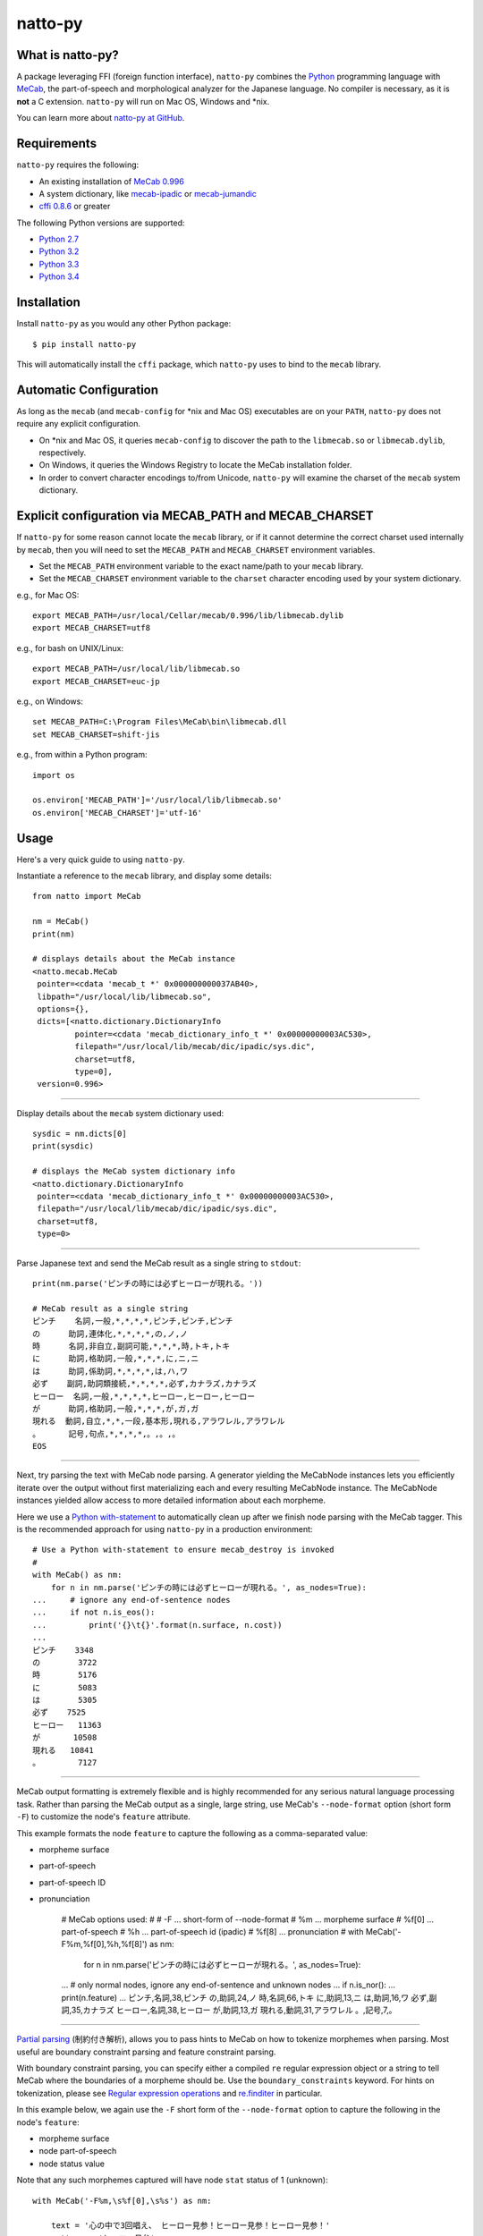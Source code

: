 natto-py |version| |travis| |pypi| |license|
===========================
.. |version| image:: https://badge.fury.io/py/natto-py.svg
    :target: https://pypi.python.org/pypi/natto-py
.. |travis| image:: https://travis-ci.org/buruzaemon/natto-py.svg?branch=master
    :target: https://travis-ci.org/buruzaemon/natto-py
.. |pypi| image:: https://img.shields.io/pypi/dm/natto-py.svg
    :target: https://pypi.python.org/pypi/natto-py
.. |license| image:: https://img.shields.io/badge/license-BSD-blue.svg
    :target: _

What is natto-py?
-----------------
A package leveraging FFI (foreign function interface), ``natto-py`` combines
the Python_ programming language with MeCab_, the part-of-speech and
morphological analyzer for the Japanese language. No compiler is necessary, as
it is **not** a C extension. ``natto-py`` will run on Mac OS, Windows and
\*nix.

You can learn more about `natto-py at GitHub`_.

Requirements
-------------
``natto-py`` requires the following:

- An existing installation of `MeCab 0.996`_
- A system dictionary, like `mecab-ipadic`_ or `mecab-jumandic`_
- `cffi 0.8.6`_ or greater

The following Python versions are supported:

- `Python 2.7`_
- `Python 3.2`_
- `Python 3.3`_
- `Python 3.4`_

Installation
------------
Install ``natto-py`` as you would any other Python package::

    $ pip install natto-py

This will automatically install the ``cffi`` package, which ``natto-py`` uses
to bind to the ``mecab`` library.

Automatic Configuration
-----------------------
As long as the ``mecab`` (and ``mecab-config`` for \*nix and Mac OS)
executables are on your ``PATH``, ``natto-py`` does not require any explicit
configuration. 

- On \*nix and Mac OS, it queries ``mecab-config`` to discover the path to the ``libmecab.so`` or ``libmecab.dylib``, respectively.
- On Windows, it queries the Windows Registry to locate the MeCab installation folder.
- In order to convert character encodings to/from Unicode, ``natto-py`` will examine the charset of the ``mecab`` system dictionary.

Explicit configuration via MECAB_PATH and MECAB_CHARSET
-------------------------------------------------------
If ``natto-py`` for some reason cannot locate the ``mecab`` library,
or if it cannot determine the correct charset used internally by
``mecab``, then you will need to set the ``MECAB_PATH`` and ``MECAB_CHARSET``
environment variables. 

- Set the ``MECAB_PATH`` environment variable to the exact name/path to your ``mecab`` library.
- Set the ``MECAB_CHARSET`` environment variable to the ``charset`` character encoding used by your system dictionary.

e.g., for Mac OS::

    export MECAB_PATH=/usr/local/Cellar/mecab/0.996/lib/libmecab.dylib
    export MECAB_CHARSET=utf8

e.g., for bash on UNIX/Linux::

    export MECAB_PATH=/usr/local/lib/libmecab.so
    export MECAB_CHARSET=euc-jp

e.g., on Windows::

    set MECAB_PATH=C:\Program Files\MeCab\bin\libmecab.dll
    set MECAB_CHARSET=shift-jis

e.g., from within a Python program::

    import os

    os.environ['MECAB_PATH']='/usr/local/lib/libmecab.so'
    os.environ['MECAB_CHARSET']='utf-16'

Usage
-----
Here's a very quick guide to using ``natto-py``.

Instantiate a reference to the ``mecab`` library, and display some details::

    from natto import MeCab

    nm = MeCab()
    print(nm)

    # displays details about the MeCab instance
    <natto.mecab.MeCab
     pointer=<cdata 'mecab_t *' 0x000000000037AB40>,
     libpath="/usr/local/lib/libmecab.so",
     options={},
     dicts=[<natto.dictionary.DictionaryInfo
             pointer=<cdata 'mecab_dictionary_info_t *' 0x00000000003AC530>,
             filepath="/usr/local/lib/mecab/dic/ipadic/sys.dic",
             charset=utf8,
             type=0],
     version=0.996>

----

Display details about the ``mecab`` system dictionary used::

    sysdic = nm.dicts[0]
    print(sysdic)

    # displays the MeCab system dictionary info
    <natto.dictionary.DictionaryInfo
     pointer=<cdata 'mecab_dictionary_info_t *' 0x00000000003AC530>,
     filepath="/usr/local/lib/mecab/dic/ipadic/sys.dic",
     charset=utf8,
     type=0>

----

Parse Japanese text and send the MeCab result as a single string to
``stdout``::

    print(nm.parse('ピンチの時には必ずヒーローが現れる。'))

    # MeCab result as a single string
    ピンチ    名詞,一般,*,*,*,*,ピンチ,ピンチ,ピンチ
    の      助詞,連体化,*,*,*,*,の,ノ,ノ
    時      名詞,非自立,副詞可能,*,*,*,時,トキ,トキ
    に      助詞,格助詞,一般,*,*,*,に,ニ,ニ
    は      助詞,係助詞,*,*,*,*,は,ハ,ワ
    必ず    副詞,助詞類接続,*,*,*,*,必ず,カナラズ,カナラズ
    ヒーロー  名詞,一般,*,*,*,*,ヒーロー,ヒーロー,ヒーロー
    が      助詞,格助詞,一般,*,*,*,が,ガ,ガ
    現れる  動詞,自立,*,*,一段,基本形,現れる,アラワレル,アラワレル
    。      記号,句点,*,*,*,*,。,。,。
    EOS

----

Next, try parsing the text with MeCab node parsing. A generator yielding the
MeCabNode instances lets you efficiently iterate over the output without first
materializing each and every resulting MeCabNode instance. The MeCabNode 
instances yielded allow access to more detailed information about each
morpheme.

Here we use a `Python with-statement`_ to automatically clean up after we 
finish node parsing with the MeCab tagger. This is the recommended approach
for using ``natto-py`` in a production environment::

    # Use a Python with-statement to ensure mecab_destroy is invoked
    #
    with MeCab() as nm:
        for n in nm.parse('ピンチの時には必ずヒーローが現れる。', as_nodes=True):
    ...     # ignore any end-of-sentence nodes
    ...     if not n.is_eos():
    ...         print('{}\t{}'.format(n.surface, n.cost))
    ...
    ピンチ    3348
    の        3722
    時        5176
    に        5083
    は        5305
    必ず    7525
    ヒーロー   11363
    が       10508
    現れる   10841
    。        7127

----

MeCab output formatting is extremely flexible and is highly recommended for
any serious natural language processing task. Rather than parsing the MeCab
output as a single, large string, use MeCab's ``--node-format`` option
(short form ``-F``) to customize the node's ``feature`` attribute.

This example formats the node ``feature`` to capture the following as a
comma-separated value:

- morpheme surface
- part-of-speech
- part-of-speech ID
- pronunciation


    # MeCab options used:
    #
    # -F    ... short-form of --node-format
    # %m    ... morpheme surface
    # %f[0] ... part-of-speech
    # %h    ... part-of-speech id (ipadic)
    # %f[8] ... pronunciation
    #
    with MeCab('-F%m,%f[0],%h,%f[8]') as nm:
        for n in nm.parse('ピンチの時には必ずヒーローが現れる。', as_nodes=True):
    ...     # only normal nodes, ignore any end-of-sentence and unknown nodes
    ...     if n.is_nor():
    ...         print(n.feature)
    ...
    ピンチ,名詞,38,ピンチ
    の,助詞,24,ノ
    時,名詞,66,トキ
    に,助詞,13,ニ
    は,助詞,16,ワ
    必ず,副詞,35,カナラズ
    ヒーロー,名詞,38,ヒーロー
    が,助詞,13,ガ
    現れる,動詞,31,アラワレル
    。,記号,7,。


----

`Partial parsing`_ (制約付き解析), allows you to pass hints to MeCab on
how to tokenize morphemes when parsing. Most useful are boundary constraint
parsing and feature constraint parsing.

With boundary constraint parsing, you can specify either a compiled ``re``
regular expression object or a string to tell MeCab where the boundaries of
a morpheme should be. Use the ``boundary_constraints`` keyword. For hints on
tokenization, please see `Regular expression operations`_ and `re.finditer`_
in particular.

In this example below, we again use the ``-F`` short form of the
``--node-format`` option to capture the following in the node's ``feature``:

- morpheme surface
- node part-of-speech
- node status value

Note that any such morphemes captured will have node ``stat`` status of 1 (unknown)::

    with MeCab('-F%m,\s%f[0],\s%s') as nm:

        text = '心の中で3回唱え、 ヒーロー見参！ヒーロー見参！ヒーロー見参！'
        pattern = 'ヒーロー見参'

        for n in nm.parse(text, boundary_constraints=pattern, as_nodes=True):
    ...     print(n.feature)
    ...
    心, 名詞, 0
    の, 助詞, 0
    中, 名詞, 0
    で, 助詞, 0
    3, 名詞, 1
    回, 名詞, 0
    唱え, 動詞, 0
    、, 記号, 0
    ヒーロー見参, 名詞, 1
    ！, 記号, 0
    ヒーロー見参, 名詞, 1
    ！, 記号, 0
    ヒーロー見参, 名詞, 1
    ！, 記号, 0
    EOS


----

Learn More
----------
- Examples and more detailed information about ``natto-py`` can be found on the `project Wiki`_.
- Working code in IPython notebook form can be found under this `project's notebooks directory`_.
- `API documentation on Read the Docs`_.

Contributing to natto-py
------------------------
- Use git_ and `check out the latest code at GitHub`_ to make sure the
  feature hasn't been implemented or the bug hasn't been fixed yet.
- `Browse the issue tracker`_ to make sure someone already hasn't requested it
  and/or contributed it.
- Fork the project.
- Start a feature/bugfix branch.
- Commit and push until you are happy with your contribution.
- Make sure to add tests for it. This is important so I don't break it in a
  future version unintentionally. I use unittest_ as it is very natural
  and easy-to-use.
- Please try not to mess with the ``setup.py``, ``CHANGELOG``, or version
  files. If you must have your own version, that is fine, but please isolate
  to its own commit so I can cherry-pick around it.

Changelog
---------
Please see the ``CHANGELOG`` for the release history.

Copyright
---------
Copyright |copy| 2015, Brooke M. Fujita. All rights reserved. Please see
the ``LICENSE`` file for further details.

.. _Python: http://www.python.org/
.. _MeCab: http://taku910.github.io/mecab/
.. _mecab-ipadic: http://taku910.github.io/mecab/#download
.. _mecab-jumandic: http://taku910.github.io/mecab/#download
.. _natto-py at GitHub: https://github.com/buruzaemon/natto-py
.. _MeCab 0.996: http://taku910.github.io/mecab/#download
.. _cffi 0.8.6: https://bitbucket.org/cffi/cffi
.. _Python 2.7: https://docs.python.org/dev/whatsnew/2.7.html 
.. _Python 3.2: https://docs.python.org/dev/whatsnew/3.2.html
.. _Python 3.3: https://docs.python.org/dev/whatsnew/3.3.html
.. _Python 3.4: https://docs.python.org/dev/whatsnew/3.4.html 
.. _NLTK3's lead: https://github.com/nltk/nltk/wiki/Porting-your-code-to-NLTK-3.0
.. _Python with-statement: https://www.python.org/dev/peps/pep-0343/
.. _Partial parsing: http://taku910.github.io/mecab/partial.html
.. _Regular expression operations: https://docs.python.org/3/library/re.html
.. _re.finditer: https://docs.python.org/3/library/re.html#re.finditer
.. _project Wiki: https://github.com/buruzaemon/natto-py/wiki 
.. _project's notebooks directory: https://github.com/buruzaemon/natto-py/tree/master/notebooks
.. _API documentation on Read the Docs: http://natto-py.readthedocs.org/en/master/
.. _git: http://git-scm.com/downloads
.. _check out the latest code at GitHub: https://github.com/buruzaemon/natto-py
.. _Browse the issue tracker: https://github.com/buruzaemon/natto-py/issues
.. _unittest: http://pythontesting.net/framework/unittest/unittest-introduction/
.. |copy| unicode:: 0xA9 .. copyright sign
